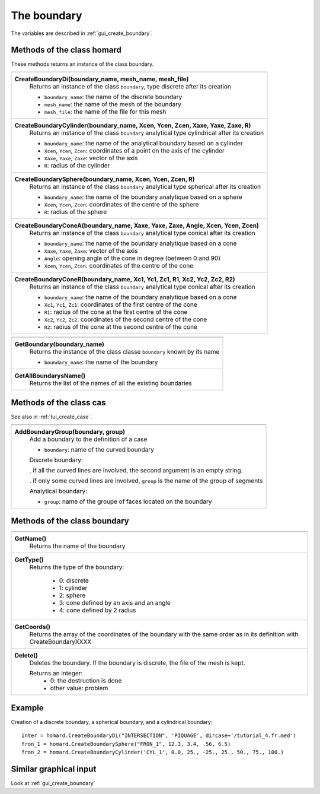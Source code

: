 .. _tui_create_boundary:

The boundary
############

.. index:: single: boundary
.. index:: single: cylinder
.. index:: single: sphere

The variables are described in :ref:`gui_create_boundary`.

Methods of the class homard
***************************
These methods returns an instance of the class boundary.

+----------------------------------------------------------------------------------------+
+----------------------------------------------------------------------------------------+
| .. module:: CreateBoundaryDi                                                           |
|                                                                                        |
| **CreateBoundaryDi(boundary_name, mesh_name, mesh_file)**                              |
|     Returns an instance of the class ``boundary``, type discrete after its creation    |
|                                                                                        |
|     - ``boundary_name``: the name of the discrete boundary                             |
|     - ``mesh_name``: the name of the mesh of the boundary                              |
|     - ``mesh_file``: the name of the file for this mesh                                |
+----------------------------------------------------------------------------------------+
| .. module:: CreateBoundaryCylinder                                                     |
|                                                                                        |
| **CreateBoundaryCylinder(boundary_name, Xcen, Ycen, Zcen, Xaxe, Yaxe, Zaxe, R)**       |
|     Returns an instance of the class ``boundary`` analytical type cylindrical          |
|     after its creation                                                                 |
|                                                                                        |
|     - ``boundary_name``: the name of the analytical boundary based on a cylinder       |
|     - ``Xcen``, ``Ycen``, ``Zcen``: coordinates of a point on the axis of the cylinder |
|     - ``Xaxe``, ``Yaxe``, ``Zaxe``: vector of the axis                                 |
|     - ``R``: radius of the cylinder                                                    |
+----------------------------------------------------------------------------------------+
| .. module:: CreateBoundarySphere                                                       |
|                                                                                        |
| **CreateBoundarySphere(boundary_name, Xcen, Ycen, Zcen, R)**                           |
|     Returns an instance of the class ``boundary`` analytical type spherical            |
|     after its creation                                                                 |
|                                                                                        |
|     - ``boundary_name``: the name of the boundary analytique based on a sphere         |
|     - ``Xcen``, ``Ycen``, ``Zcen``: coordinates of the centre of the sphere            |
|     - ``R``: radius of the sphere                                                      |
+----------------------------------------------------------------------------------------+
| .. module:: CreateBoundaryConeA                                                        |
|                                                                                        |
| **CreateBoundaryConeA(boundary_name, Xaxe, Yaxe, Zaxe, Angle, Xcen, Ycen, Zcen)**      |
|     Returns an instance of the class ``boundary`` analytical type conical              |
|     after its creation                                                                 |
|                                                                                        |
|     - ``boundary_name``: the name of the boundary analytique based on a cone           |
|     - ``Xaxe``, ``Yaxe``, ``Zaxe``: vector of the axis                                 |
|     - ``Angle``: opening angle of the cone in degree (between 0 and 90)                |
|     - ``Xcen``, ``Ycen``, ``Zcen``: coordinates of the centre of the cone              |
+----------------------------------------------------------------------------------------+
| .. module:: CreateBoundaryConeR                                                        |
|                                                                                        |
| **CreateBoundaryConeR(boundary_name, Xc1, Yc1, Zc1, R1, Xc2, Yc2, Zc2, R2)**           |
|     Returns an instance of the class ``boundary`` analytical type conical              |
|     after its creation                                                                 |
|                                                                                        |
|     - ``boundary_name``: the name of the boundary analytique based on a cone           |
|     - ``Xc1``, ``Yc1``, ``Zc1``: coordinates of the first centre of the cone           |
|     - ``R1``: radius of the cone at the first centre of the cone                       |
|     - ``Xc2``, ``Yc2``, ``Zc2``: coordinates of the second centre of the cone          |
|     - ``R2``: radius of the cone at the second centre of the cone                      |
+----------------------------------------------------------------------------------------+

+---------------------------------------------------------------+
+---------------------------------------------------------------+
| .. module:: GetBoundary                                       |
|                                                               |
| **GetBoundary(boundary_name)**                                |
|     Returns the instance of the class classe ``boundary``     |
|     known by its name                                         |
|                                                               |
|     - ``boundary_name``: the name of the boundary             |
+---------------------------------------------------------------+
| .. module:: GetAllBoundarysName                               |
|                                                               |
| **GetAllBoundarysName()**                                     |
|     Returns the list of the names of all the existing         |
|     boundaries                                                |
|                                                               |
+---------------------------------------------------------------+

Methods of the class cas
************************
See also in :ref:`tui_create_case`.

+---------------------------------------------------------------+
+---------------------------------------------------------------+
| .. module:: AddBoundaryGroup                                  |
|                                                               |
| **AddBoundaryGroup(boundary, group)**                         |
|     Add a boundary to the definition of a case                |
|                                                               |
|     - ``boundary``: name of the curved boundary               |
|                                                               |
|     Discrete boundary:                                        |
|                                                               |
|     . if all the curved lines are involved, the second        |
|     argument is an empty string.                              |
|                                                               |
|     . if only some curved lines are involved, ``group`` is    |
|     the name of the group of segments                         |
|                                                               |
|     Analytical boundary:                                      |
|                                                               |
|     - ``group``: name of the groupe of faces located on the   |
|       boundary                                                |
+---------------------------------------------------------------+

Methods of the class boundary
*****************************

+---------------------------------------------------------------+
+---------------------------------------------------------------+
| .. module:: GetName                                           |
|                                                               |
| **GetName()**                                                 |
|     Returns the name of the boundary                          |
+---------------------------------------------------------------+
| .. module:: GetType                                           |
|                                                               |
| **GetType()**                                                 |
|     Returns the type of the boundary:                         |
|                                                               |
|         * 0: discrete                                         |
|         * 1: cylinder                                         |
|         * 2: sphere                                           |
|         * 3: cone defined by an axis and an angle             |
|         * 4: cone defined by 2 radius                         |
+---------------------------------------------------------------+
| .. module:: GetCoords                                         |
|                                                               |
| **GetCoords()**                                               |
|     Returns the array of the coordinates of the boundary      |
|     with the same order as in its definition with             |
|     CreateBoundaryXXXX                                        |
+---------------------------------------------------------------+
| .. module:: Delete                                            |
|                                                               |
| **Delete()**                                                  |
|     Deletes the boundary.                                     |
|     If the boundary is discrete, the file of the mesh is kept.|
|                                                               |
|     Returns an integer:                                       |
|         * 0: the destruction is done                          |
|         * other value: problem                                |
+---------------------------------------------------------------+


Example
*******
Creation of a discrete boundary, a spherical boundary, and a cylindrical boundary:
::

    inter = homard.CreateBoundaryDi("INTERSECTION", 'PIQUAGE', dircase+'/tutorial_4.fr.med')
    fron_1 = homard.CreateBoundarySphere("FRON_1", 12.3, 3.4, .56, 6.5)
    fron_2 = homard.CreateBoundaryCylinder('CYL_1', 0.0, 25., -25., 25., 50., 75., 100.)


Similar graphical input
***********************
Look at :ref:`gui_create_boundary`
